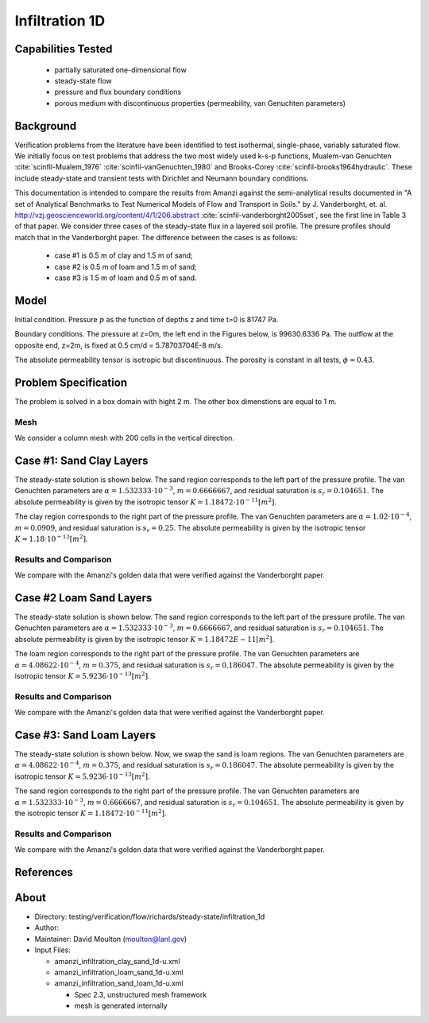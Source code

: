 Infiltration 1D
===============

Capabilities Tested
-------------------

 * partially saturated one-dimensional flow
 * steady-state flow
 * pressure and flux boundary conditions
 * porous medium with discontinuous properties (permeability, van Genuchten parameters)


Background
----------

Verification problems from the literature have been identified to test
isothermal, single-phase, variably saturated flow.  We initially focus
on test problems that address the two most widely used k-s-p
functions, Mualem-van Genuchten :cite:`scinfil-Mualem_1976` :cite:`scinfil-vanGenuchten_1980` and Brooks-Corey :cite:`scinfil-brooks1964hydraulic`.  These include
steady-state and transient tests with Dirichlet and Neumann boundary
conditions.

This documentation is intended to compare
the results from Amanzi against the semi-analytical results documented
in "A set of Analytical Benchmarks to Test Numerical Models of Flow
and Transport in Soils." by J. Vanderborght,
et. al. http://vzj.geoscienceworld.org/content/4/1/206.abstract :cite:`scinfil-vanderborght2005set`,
see the first line in Table 3 of that paper. 
We consider three cases of the steady-state flux in a layered soil profile. 
The presure profiles should match that in the Vanderborght paper.
The difference between the cases is as follows:

 * case #1 is 0.5 m of clay and 1.5 m of sand;
 * case #2 is 0.5 m of loam and 1.5 m of sand;
 * case #3 is 1.5 m of loam and 0.5 m of sand.



Model
-----

Initial condition.
Pressure :math:`p` as the function of depths z and time t=0 is 81747 Pa.

Boundary conditions. 
The pressure at z=0m, the left end in the Figures below, is 99630.6336 Pa.
The outflow at the opposite end, z=2m, is fixed at 0.5 cm/d = 5.78703704E-8 m/s.

The absolute permeability tensor is isotropic but discontinuous.
The porosity is constant in all tests, :math:`\phi=0.43`.

.. image:: geometry.png
  :align: center
  :width: 200px


Problem Specification
---------------------

The problem is solved in a box domain with hight 2 m. The other box dimenstions are equal to 1 m.


Mesh
~~~~

We consider a column mesh with 200 cells in the vertical direction.


Case #1: Sand Clay Layers
-------------------------

The steady-state solution is shown below.
The sand region corresponds to the left part of the pressure profile.
The van Genuchten parameters are :math:`\alpha=1.532333\cdot 10^{-3}`, :math:`m=0.6666667`, and 
residual saturation is :math:`s_r=0.104651`.
The absolute permeability is given by the isotropic tensor :math:`K=1.18472\cdot 10^{-11} [m^2]`.

The clay region corresponds to the right part of the pressure profile.
The van Genuchten parameters are :math:`\alpha=1.02 \cdot 10^{-4}`, :math:`m=0.0909`, and 
residual saturation is :math:`s_r=0.25`.
The absolute permeability is given by the isotropic tensor :math:`K=1.18\cdot 10^{-13} [m^2]`.


Results and Comparison
~~~~~~~~~~~~~~~~~~~~~~

We compare with the Amanzi's golden data that were verified against the Vanderborght paper.

.. plot:: verification/flow/richards/steady-steate/infiltration_clay_sand_1d/amanzi_infiltration_1d-c.py
   :align: center


Case #2 Loam Sand Layers
------------------------

The steady-state solution is shown below.
The sand region corresponds to the left part of the pressure profile.
The van Genuchten parameters are :math:`\alpha=1.532333\cdot 10^{-3}`, :math:`m=0.6666667`, and 
residual saturation is :math:`s_r=0.104651`.
The absolute permeability is given by the isotropic tensor :math:`K=1.18472E-11 [m^2]`.

The loam region corresponds to the right part of the pressure profile.
The van Genuchten parameters are :math:`\alpha=4.08622\cdot 10^{-4}`, :math:`m=0.375`, and 
residual saturation is :math:`s_r=0.186047`.
The absolute permeability is given by the isotropic tensor :math:`K=5.9236 \cdot 10^{-13} [m^2]`.


Results and Comparison
~~~~~~~~~~~~~~~~~~~~~~

We compare with the Amanzi's golden data that were verified against the Vanderborght paper.

.. plot:: verification/flow/richards/steady-steate/infiltration_loam_sand_1d/amanzi_infiltration_1d-a.py
   :align: center


Case #3: Sand Loam Layers
-------------------------

The steady-state solution is shown below.
Now, we swap the sand is loam regions.
The van Genuchten parameters are :math:`\alpha=4.08622\cdot 10^{-4}`, :math:`m=0.375`, and 
residual saturation is :math:`s_r=0.186047`.
The absolute permeability is given by the isotropic tensor :math:`K=5.9236 \cdot 10^{-13} [m^2]`.

The sand region corresponds to the right part of the pressure profile.
The van Genuchten parameters are :math:`\alpha=1.532333\cdot 10^{-3}`, :math:`m=0.6666667`, and 
residual saturation is :math:`s_r=0.104651`.
The absolute permeability is given by the isotropic tensor :math:`K=1.18472 \cdot 10^{-11} [m^2]`.


Results and Comparison
~~~~~~~~~~~~~~~~~~~~~~

We compare with the Amanzi's golden data that were verified against the Vanderborght paper.

.. plot:: verification/flow/richards/steady-steate/infiltration_loam_sand_1d/amanzi_infiltration_1d-b.py
   :align: center


References
----------

.. bibliography:: /bib/ascem.bib
   :filter: docname in docnames
   :style:  alpha
   :keyprefix: scinfil-

.. _about_sand_clay:


About
-----

* Directory:  testing/verification/flow/richards/steady-state/infiltration_1d

* Author:  

* Maintainer:  David Moulton (moulton@lanl.gov)

* Input Files:

  * amanzi_infiltration_clay_sand_1d-u.xml
  * amanzi_infiltration_loam_sand_1d-u.xml
  * amanzi_infiltration_sand_loam_1d-u.xml

    * Spec 2.3, unstructured mesh framework
    * mesh is generated internally 


